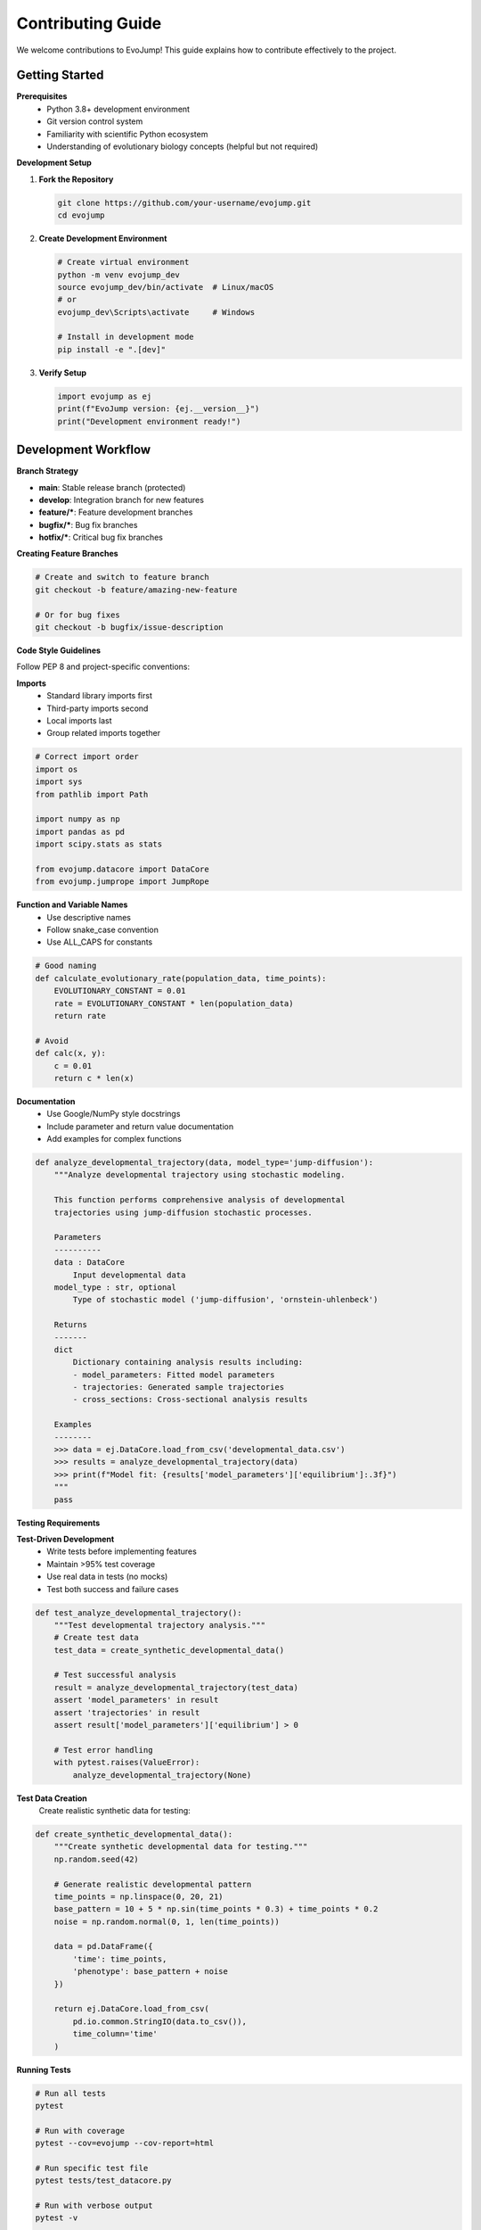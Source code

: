 Contributing Guide
==================

We welcome contributions to EvoJump! This guide explains how to contribute effectively to the project.

Getting Started
---------------

**Prerequisites**
  * Python 3.8+ development environment
  * Git version control system
  * Familiarity with scientific Python ecosystem
  * Understanding of evolutionary biology concepts (helpful but not required)

**Development Setup**

1. **Fork the Repository**

   .. code-block:: bash

      git clone https://github.com/your-username/evojump.git
      cd evojump

2. **Create Development Environment**

   .. code-block:: bash

      # Create virtual environment
      python -m venv evojump_dev
      source evojump_dev/bin/activate  # Linux/macOS
      # or
      evojump_dev\Scripts\activate     # Windows

      # Install in development mode
      pip install -e ".[dev]"

3. **Verify Setup**

   .. code-block:: python

      import evojump as ej
      print(f"EvoJump version: {ej.__version__}")
      print("Development environment ready!")

Development Workflow
--------------------

**Branch Strategy**

* **main**: Stable release branch (protected)
* **develop**: Integration branch for new features
* **feature/***: Feature development branches
* **bugfix/***: Bug fix branches
* **hotfix/***: Critical bug fix branches

**Creating Feature Branches**

.. code-block:: bash

   # Create and switch to feature branch
   git checkout -b feature/amazing-new-feature

   # Or for bug fixes
   git checkout -b bugfix/issue-description

**Code Style Guidelines**

Follow PEP 8 and project-specific conventions:

**Imports**
  * Standard library imports first
  * Third-party imports second
  * Local imports last
  * Group related imports together

.. code-block:: python

   # Correct import order
   import os
   import sys
   from pathlib import Path

   import numpy as np
   import pandas as pd
   import scipy.stats as stats

   from evojump.datacore import DataCore
   from evojump.jumprope import JumpRope

**Function and Variable Names**
  * Use descriptive names
  * Follow snake_case convention
  * Use ALL_CAPS for constants

.. code-block:: python

   # Good naming
   def calculate_evolutionary_rate(population_data, time_points):
       EVOLUTIONARY_CONSTANT = 0.01
       rate = EVOLUTIONARY_CONSTANT * len(population_data)
       return rate

   # Avoid
   def calc(x, y):
       c = 0.01
       return c * len(x)

**Documentation**
  * Use Google/NumPy style docstrings
  * Include parameter and return value documentation
  * Add examples for complex functions

.. code-block:: python

   def analyze_developmental_trajectory(data, model_type='jump-diffusion'):
       """Analyze developmental trajectory using stochastic modeling.

       This function performs comprehensive analysis of developmental
       trajectories using jump-diffusion stochastic processes.

       Parameters
       ----------
       data : DataCore
           Input developmental data
       model_type : str, optional
           Type of stochastic model ('jump-diffusion', 'ornstein-uhlenbeck')

       Returns
       -------
       dict
           Dictionary containing analysis results including:
           - model_parameters: Fitted model parameters
           - trajectories: Generated sample trajectories
           - cross_sections: Cross-sectional analysis results

       Examples
       --------
       >>> data = ej.DataCore.load_from_csv('developmental_data.csv')
       >>> results = analyze_developmental_trajectory(data)
       >>> print(f"Model fit: {results['model_parameters']['equilibrium']:.3f}")
       """
       pass

**Testing Requirements**

**Test-Driven Development**
  * Write tests before implementing features
  * Maintain >95% test coverage
  * Use real data in tests (no mocks)
  * Test both success and failure cases

.. code-block:: python

   def test_analyze_developmental_trajectory():
       """Test developmental trajectory analysis."""
       # Create test data
       test_data = create_synthetic_developmental_data()

       # Test successful analysis
       result = analyze_developmental_trajectory(test_data)
       assert 'model_parameters' in result
       assert 'trajectories' in result
       assert result['model_parameters']['equilibrium'] > 0

       # Test error handling
       with pytest.raises(ValueError):
           analyze_developmental_trajectory(None)

**Test Data Creation**
  Create realistic synthetic data for testing:

.. code-block:: python

   def create_synthetic_developmental_data():
       """Create synthetic developmental data for testing."""
       np.random.seed(42)

       # Generate realistic developmental pattern
       time_points = np.linspace(0, 20, 21)
       base_pattern = 10 + 5 * np.sin(time_points * 0.3) + time_points * 0.2
       noise = np.random.normal(0, 1, len(time_points))

       data = pd.DataFrame({
           'time': time_points,
           'phenotype': base_pattern + noise
       })

       return ej.DataCore.load_from_csv(
           pd.io.common.StringIO(data.to_csv()),
           time_column='time'
       )

**Running Tests**

.. code-block:: bash

   # Run all tests
   pytest

   # Run with coverage
   pytest --cov=evojump --cov-report=html

   # Run specific test file
   pytest tests/test_datacore.py

   # Run with verbose output
   pytest -v

   # Run performance tests
   pytest tests/ -k "performance" --benchmark-only

**Code Quality Tools**

**Linting**
  * Use flake8 for code style checking
  * Use black for code formatting
  * Use isort for import sorting

.. code-block:: bash

   # Check code style
   flake8 src/evojump/

   # Format code
   black src/evojump/

   # Sort imports
   isort src/evojump/

**Type Checking**
  * Use mypy for static type checking

.. code-block:: bash

   # Check types
   mypy src/evojump/

**Documentation**
  * Use sphinx for documentation building
  * Keep docstrings up to date

.. code-block:: bash

   # Build documentation
   sphinx-build docs/ docs/_build/html

   # Check documentation links
   sphinx-build docs/ docs/_build/html -b linkcheck

Contributing Process
--------------------

**1. Choose an Issue**
  * Look for issues labeled "good first issue" or "help wanted"
  * Check existing issues for unassigned tasks
  * Create new issues for bugs or feature requests

**2. Create Feature Branch**
  * Create a descriptive branch name
  * Base your branch on the develop branch

.. code-block:: bash

   git checkout develop
   git pull origin develop
   git checkout -b feature/your-feature-name

**3. Implement Changes**
  * Write tests first (TDD approach)
  * Implement the feature
  * Update documentation
  * Ensure all tests pass

**4. Submit Pull Request**
  * Push your branch to GitHub
  * Create a pull request against the develop branch
  * Fill out the pull request template

**5. Code Review**
  * Address reviewer feedback
  * Update code as needed
  * Ensure CI/CD passes

**6. Merge**
  * Maintainers will merge approved pull requests
  * Delete your feature branch after merge

Pull Request Guidelines
~~~~~~~~~~~~~~~~~~~~~~~

**PR Title**
  * Use clear, descriptive titles
  * Follow conventional commit format

.. code-block::

   # Good titles
   feat: add Bayesian analysis methods
   fix: resolve memory leak in trajectory generation
   docs: update installation guide
   test: add comprehensive test coverage

**PR Description**
  * Explain what the PR does
  * Include motivation and context
  * Reference related issues
  * Document breaking changes

.. code-block::

   ## Description

   This PR adds comprehensive Bayesian analysis methods to the AnalyticsEngine,
   including posterior sampling, credible interval calculation, and model
   comparison using BIC and AIC criteria.

   ## Motivation

   Users need advanced statistical inference capabilities for analyzing
   developmental data with uncertainty quantification.

   ## Changes

   - Added `bayesian_analysis()` method to AnalyticsEngine
   - Implemented `BayesianResult` dataclass
   - Added model comparison utilities
   - Updated documentation and examples

   ## Testing

   - Added comprehensive test suite for Bayesian methods
   - All existing tests still pass
   - Test coverage maintained above 95%

**Code Changes**
  * Keep PRs focused and atomic
  * Avoid mixing multiple features in one PR
  * Ensure backward compatibility

**Documentation Updates**
  * Update docstrings for new/modified APIs
  * Add examples demonstrating new features
  * Update README and guides as needed

Types of Contributions
-----------------------

**🐛 Bug Reports**
  * Clear description of the bug
  * Steps to reproduce
  * Expected vs actual behavior
  * Environment information

**✨ Feature Requests**
  * Detailed feature description
  * Use cases and motivation
  * Proposed API design
  * Alternative solutions considered

**📚 Documentation Improvements**
  * Fix typos and grammatical errors
  * Improve clarity and examples
  * Add missing documentation
  * Update outdated information

**🧪 Test Contributions**
  * Add tests for untested functionality
  * Improve test coverage
  * Add performance benchmarks
  * Create integration tests

**🎨 Code Style Improvements**
  * Refactor for better readability
  * Optimize performance
  * Improve error handling
  * Add type hints

**🔧 Tooling and Infrastructure**
  * CI/CD improvements
  * Development tool enhancements
  * Documentation build improvements
  * Testing infrastructure

**📖 Examples and Tutorials**
  * Create new examples
  * Improve existing examples
  * Add tutorial notebooks
  * Create use case demonstrations

**🔬 Research Contributions**
  * Implement new statistical methods
  * Add novel analysis algorithms
  * Contribute domain-specific features
  * Validate methods with real data

**🌐 Community Support**
  * Answer user questions
  * Help with issue triage
  * Improve user experience
  * Build community resources

Development Best Practices
--------------------------

**Scientific Computing Standards**
  * Validate numerical algorithms with known test cases
  * Handle floating-point precision appropriately
  * Document convergence criteria and stability
  * Include references to scientific literature

**Performance Optimization**
  * Profile code before optimizing
  * Use vectorized operations when possible
  * Consider memory usage for large datasets
  * Implement efficient caching strategies

**Error Handling**
  * Provide informative error messages
  * Handle edge cases gracefully
  * Allow users to recover from errors
  * Log errors appropriately

**Backward Compatibility**
  * Maintain API compatibility when possible
  * Deprecate old interfaces before removing
  * Provide migration guides for breaking changes
  * Version APIs appropriately

**Testing Best Practices**
  * Test with real biological data when possible
  * Include edge cases and error conditions
  * Test integration between modules
  * Use descriptive test names

**Documentation Standards**
  * Write comprehensive docstrings
  * Include examples for complex functions
  * Document limitations and assumptions
  * Keep documentation synchronized with code

Code Review Process
-------------------

**Reviewer Responsibilities**
  * Review code for correctness and style
  * Check test coverage and quality
  * Verify documentation completeness
  * Ensure backward compatibility

**Author Responsibilities**
  * Address all reviewer comments
  * Update code as requested
  * Ensure CI/CD passes
  * Keep PR updated with develop branch

**Review Checklist**
  * [ ] Code follows style guidelines
  * [ ] Tests are comprehensive and pass
  * [ ] Documentation is complete and accurate
  * [ ] Performance impact is acceptable
  * [ ] Backward compatibility is maintained
  * [ ] New features have examples
  * [ ] Error handling is robust

**Merging Guidelines**
  * PRs must have at least one approval
  * All CI/CD checks must pass
  * No merge conflicts with target branch
  * Maintainers have final merge authority

Community Guidelines
--------------------

**Be Respectful**
  * Treat all contributors with respect
  * Use inclusive language
  * Give constructive feedback
  * Acknowledge good work

**Be Collaborative**
  * Work together to solve problems
  * Share knowledge and expertise
  * Help newcomers get started
  * Build on each other's ideas

**Be Professional**
  * Use appropriate language
  * Stay on topic in discussions
  * Respect different opinions
  * Focus on technical merit

**Communication**
  * Use clear and concise language
  * Provide context for questions
  * Share relevant information
  * Respond promptly to inquiries

**Quality Standards**
  * Maintain high code quality
  * Follow established patterns
  * Write comprehensive tests
  * Keep documentation current

Recognition and Rewards
-----------------------

**Contributor Recognition**
  * Contributors are listed in README
  * Special recognition for major contributions
  * Feature naming opportunities for significant contributions
  * Conference presentation opportunities

**Hall of Fame**
  * Contributors with 10+ merged PRs
  * Maintainers and core developers
  * Early adopters and supporters
  * Community leaders and advocates

**Contribution Badges**
  * Bug Hunter: 5+ bug reports
  * Code Contributor: 3+ merged PRs
  * Documentation Hero: 5+ documentation improvements
  * Test Master: 10+ new tests added

**Special Roles**
  * **Core Developer**: Full write access to repository
  * **Maintainer**: Code review and merge authority
  * **Community Manager**: User support and outreach
  * **Documentation Lead**: Documentation maintenance

Getting Help
------------

**Development Questions**
  * Check existing documentation
  * Search GitHub issues and discussions
  * Ask in GitHub discussions
  * Create new issue if needed

**Technical Issues**
  * Provide minimal reproducible example
  * Include environment information
  * Describe expected vs actual behavior
  * Reference related issues/PRs

**Community Support**
  * GitHub Discussions for questions and help
  * Stack Overflow with "evojump" tag
  * Scientific Python community resources
  * Domain-specific forums and mailing lists

**Mentorship Program**
  * Pair new contributors with experienced developers
  * Provide guidance on contribution process
  * Help with technical challenges
  * Regular check-ins and feedback

Success Stories
---------------

**Example Contributions**

*"Added GPU acceleration support for trajectory simulation, improving performance by 10x for large datasets."*

*"Implemented robust statistical methods for handling outliers in developmental data analysis."*

*"Created comprehensive documentation with tutorials and examples, helping new users get started quickly."*

*"Fixed memory leak in animation generation, preventing crashes during long-running analyses."*

*"Added support for real-time data streaming, enabling live developmental monitoring."*

Your contributions help make EvoJump better for everyone! Thank you for being part of the community. 🎉
